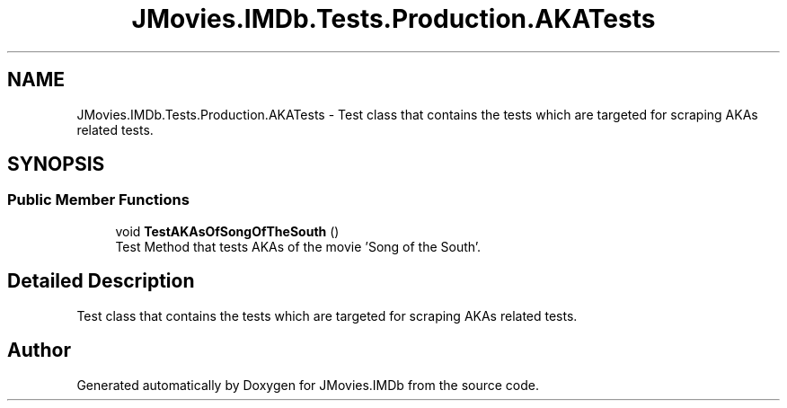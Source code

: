 .TH "JMovies.IMDb.Tests.Production.AKATests" 3 "Sun Feb 26 2023" "JMovies.IMDb" \" -*- nroff -*-
.ad l
.nh
.SH NAME
JMovies.IMDb.Tests.Production.AKATests \- Test class that contains the tests which are targeted for scraping AKAs related tests\&.  

.SH SYNOPSIS
.br
.PP
.SS "Public Member Functions"

.in +1c
.ti -1c
.RI "void \fBTestAKAsOfSongOfTheSouth\fP ()"
.br
.RI "Test Method that tests AKAs of the movie 'Song of the South'\&. "
.in -1c
.SH "Detailed Description"
.PP 
Test class that contains the tests which are targeted for scraping AKAs related tests\&. 

.SH "Author"
.PP 
Generated automatically by Doxygen for JMovies\&.IMDb from the source code\&.
